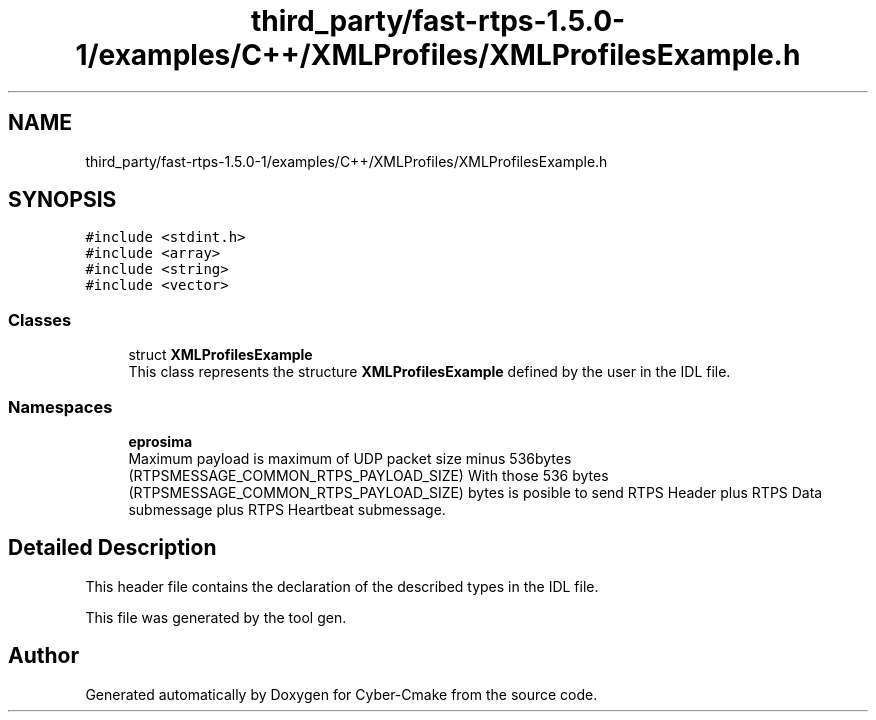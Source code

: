 .TH "third_party/fast-rtps-1.5.0-1/examples/C++/XMLProfiles/XMLProfilesExample.h" 3 "Sun Sep 3 2023" "Version 8.0" "Cyber-Cmake" \" -*- nroff -*-
.ad l
.nh
.SH NAME
third_party/fast-rtps-1.5.0-1/examples/C++/XMLProfiles/XMLProfilesExample.h
.SH SYNOPSIS
.br
.PP
\fC#include <stdint\&.h>\fP
.br
\fC#include <array>\fP
.br
\fC#include <string>\fP
.br
\fC#include <vector>\fP
.br

.SS "Classes"

.in +1c
.ti -1c
.RI "struct \fBXMLProfilesExample\fP"
.br
.RI "This class represents the structure \fBXMLProfilesExample\fP defined by the user in the IDL file\&. "
.in -1c
.SS "Namespaces"

.in +1c
.ti -1c
.RI " \fBeprosima\fP"
.br
.RI "Maximum payload is maximum of UDP packet size minus 536bytes (RTPSMESSAGE_COMMON_RTPS_PAYLOAD_SIZE) With those 536 bytes (RTPSMESSAGE_COMMON_RTPS_PAYLOAD_SIZE) bytes is posible to send RTPS Header plus RTPS Data submessage plus RTPS Heartbeat submessage\&. "
.in -1c
.SH "Detailed Description"
.PP 
This header file contains the declaration of the described types in the IDL file\&.
.PP
This file was generated by the tool gen\&. 
.SH "Author"
.PP 
Generated automatically by Doxygen for Cyber-Cmake from the source code\&.
